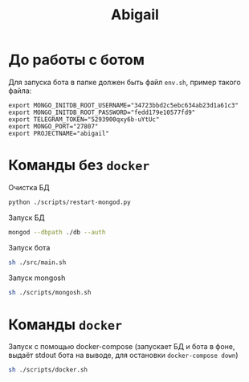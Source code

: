 #+TITLE: Abigail

* До работы с ботом

Для запуска бота в папке должен быть файл ~env.sh~, пример такого файла:

#+BEGIN_SRC shell
export MONGO_INITDB_ROOT_USERNAME="34723bbd2c5ebc634ab23d1a61c3"
export MONGO_INITDB_ROOT_PASSWORD="fedd179e10577fd9"
export TELEGRAM_TOKEN="5293900qxy6b-uYtUc"
export MONGO_PORT="27807"
export PROJECTNAME="abigail"
#+END_SRC

* Команды без ~docker~

Очистка БД

#+BEGIN_SRC bash
python ./scripts/restart-mongod.py
#+END_SRC

Запуск БД
#+BEGIN_SRC bash
mongod --dbpath ./db --auth
#+END_SRC

Запуск бота
#+BEGIN_SRC bash
sh ./src/main.sh
#+END_SRC

Запуск mongosh
#+BEGIN_SRC bash
sh ./scripts/mongosh.sh
#+END_SRC

* Команды ~docker~

Запуск c помощью docker-compose (запускает БД и бота в фоне, выдаёт stdout бота на выводе, для остановки ~docker-compose down~)

#+BEGIN_SRC bash
sh ./scripts/docker.sh
#+END_SRC
